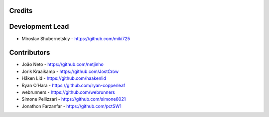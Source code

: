 Credits
-------

Development Lead
----------------

* Miroslav Shubernetskiy - https://github.com/miki725

Contributors
------------

* João Neto - https://github.com/netjinho
* Jorik Kraaikamp - https://github.com/JostCrow
* Håken Lid - https://github.com/haakenlid
* Ryan O’Hara - https://github.com/ryan-copperleaf
* webrunners - https://github.com/webrunners
* Simone Pellizzari - https://github.com/simone6021
* Jonathon Farzanfar - https://github.com/pctSW1
